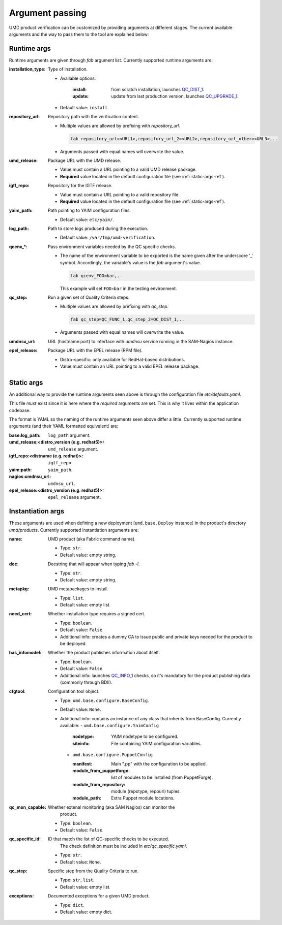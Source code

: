 Argument passing
================

UMD product verification can be customized by providing arguments at different
stages. The current available arguments and the way to pass them to the tool
are explained below:

.. _runtime-args-ref:

Runtime args
------------

Runtime arguments are given through `fab` argument list. Currently supported
runtime arguments are:


:installation_type: Type of installation.

                - Available options:

                    :install: from scratch installation, launches
                        `QC_DIST_1 <http://egi-qc.github.io/#INSTALLATION>`_.
                    :update: update from last production version, launches
                        `QC_UPGRADE_1 <http://egi-qc.github.io/#INSTALLATION>`_.

                - Default value: ``install``

:repository_url: Repository path with the verification content.

                - Multiple values are allowed by prefixing with `repository_url`.

                  .. code:: bash

                     fab repository_url=<URL1>,repository_url_2=<URL2>,repository_url_other=<URL3>,..

                - Arguments passed with equal names will overwrite the value.

:umd_release: Package URL with the UMD release.

                - Value must contain a URL pointing to a valid UMD release
                  package.
                - **Required** value located in the default
                  configuration file (see :ref:`static-args-ref`).

:igtf_repo: Repository for the IGTF release.

                - Value must contain a URL pointing to a valid repository file.
                - **Required** value located in the default
                  configuration file (see :ref:`static-args-ref`).

:yaim_path: Path pointing to YAIM configuration files.

                - Default value: ``etc/yaim/``.

:log_path: Path to store logs produced during the execution.

                - Default value: ``/var/tmp/umd-verification``.

:qcenv_*: Pass environment variables needed by the QC specific checks.

                - The name of the environment variable to be exported
                  is the name given after the underscore '_' symbol.
                  Accordingly, the variable's value is the `fab` argument's
                  value.

                  .. code:: bash

                     fab qcenv_FOO=bar,..

                  This example will set ``FOO=bar`` in the testing environment.

:qc_step: Run a given set of Quality Criteria steps.

                - Multiple values are allowed by prefixing with `qc_step`.

                  .. code:: bash

                     fab qc_step=QC_FUNC_1,qc_step_2=QC_DIST_1,..

                - Arguments passed with equal names will overwrite the value.

:umdnsu_url: URL (hostname:port) to interface with `umdnsu` service running
             in the SAM-Nagios instance.

:epel_release: Package URL with the EPEL release (RPM file).

                - Distro-specific: only available for RedHat-based
                  distributions.
                - Value must contain an URL pointing to a valid EPEL release
                  package.


.. _static-args-ref:

Static args
-----------

An additional way to provide the runtime arguments seen above is through the
configuration file `etc/defaults.yaml`.

This file *must* exist since it is here where the *required* arguments are set.
This is why it lives within the application codebase.

The format is YAML so the naming of the runtime arguments seen above differ a
little. Currently supported runtime arguments (and their YAML formatted
equivalent) are:

:base\:log_path: ``log_path`` argument.
:umd_release\:<distro_version (e.g. redhat5)>: ``umd_release`` argument.
:igtf_repo\:<distname (e.g. redhat)>: ``igtf_repo``.
:yaim\:path: ``yaim_path``.
:nagios\:umdnsu_url: ``umdnsu_url``.
:epel_release\:<distro_version (e.g. redhat5)>: ``epel_release`` argument.

.. _instantiation-args-ref:

Instantiation args
------------------

These arguments are used when defining a new deployment (``umd.base.Deploy``
instance) in the product's directory `umd/products`. Currently supported
instantiation arguments are:


:name: UMD product (aka Fabric command name).

       - Type: ``str``.
       - Default value: empty string.

:doc: Docstring that will appear when typing `fab -l`.

       - Type: ``str``.
       - Default value: empty string.

:metapkg: UMD metapackages to install.

       - Type: ``list``.
       - Default value: empty list.

:need_cert: Whether installation type requires a signed cert.

       - Type: ``boolean``.
       - Default value: ``False``.
       - Additional info: creates a dummy CA to issue public and
         private keys needed for the product to be deployed.

:has_infomodel: Whether the product publishes information about itself.

       - Type: ``boolean``.
       - Default value: ``False``.
       - Additional info: launches
         `QC_INFO_1 <http://egi-qc.github.io/#INFO_MODEL>`_ checks, so
         it's mandatory for the product publishing data (commonly
         through BDII).

:cfgtool: Configuration tool object.

       - Type: ``umd.base.configure.BaseConfig``.
       - Default value: ``None``.
       - Additional info: contains an instance of any class that
         inherits from BaseConfig. Currently available:
         - ``umd.base.configure.YaimConfig``

           :nodetype: YAIM nodetype to be configured.
           :siteinfo: File containing YAIM configuration variables.

         - ``umd.base.configure.PuppetConfig``

           :manifest: Main ".pp" with the configuration to be applied.
           :module_from_puppetforge: list of modules to be installed
                          (from PuppetForge).
           :module_from_repository: module (repotype, repourl) tuples.
           :module_path: Extra Puppet module locations.

:qc_mon_capable: Whether extenal monitoring (aka SAM Nagios) can monitor the
                 product.

       - Type: ``boolean``.
       - Default value: ``False``.

:qc_specific_id: ID that match the list of QC-specific checks to be executed.
                 The check definition must be included in
                 `etc/qc_specific.yaml`.

       - Type: ``str``.
       - Default value: ``None``.

:qc_step: Specific step from the Quality Criteria to run.

       - Type: ``str``, ``list``.
       - Default value: empty list.

:exceptions: Documented exceptions for a given UMD product.

       - Type: ``dict``.
       - Default value: empty dict.
